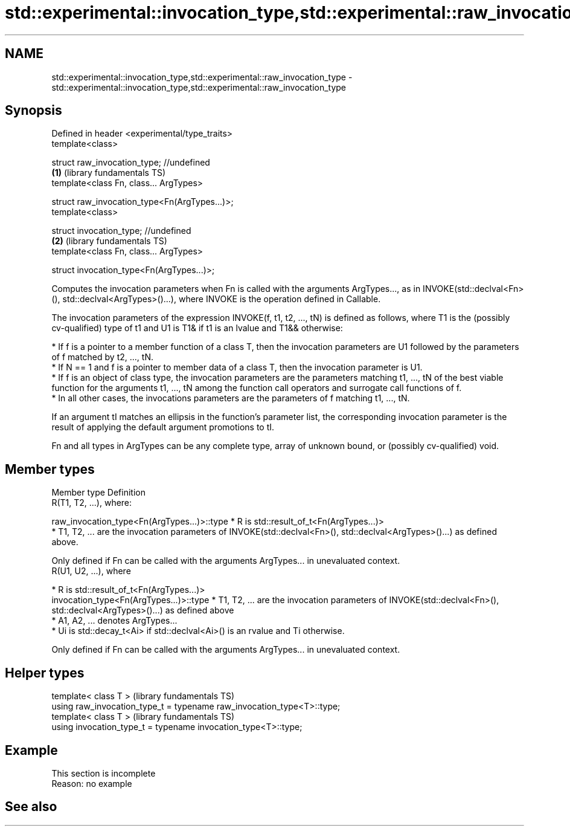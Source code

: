 .TH std::experimental::invocation_type,std::experimental::raw_invocation_type 3 "2020.03.24" "http://cppreference.com" "C++ Standard Libary"
.SH NAME
std::experimental::invocation_type,std::experimental::raw_invocation_type \- std::experimental::invocation_type,std::experimental::raw_invocation_type

.SH Synopsis
   Defined in header <experimental/type_traits>
   template<class>

   struct raw_invocation_type; //undefined
                                                \fB(1)\fP (library fundamentals TS)
   template<class Fn, class... ArgTypes>

   struct raw_invocation_type<Fn(ArgTypes...)>;
   template<class>

   struct invocation_type; //undefined
                                                \fB(2)\fP (library fundamentals TS)
   template<class Fn, class... ArgTypes>

   struct invocation_type<Fn(ArgTypes...)>;

   Computes the invocation parameters when Fn is called with the arguments ArgTypes..., as in INVOKE(std::declval<Fn>(), std::declval<ArgTypes>()...), where INVOKE is the operation defined in Callable.

   The invocation parameters of the expression INVOKE(f, t1, t2, ..., tN) is defined as follows, where T1 is the (possibly cv-qualified) type of t1 and U1 is T1& if t1 is an lvalue and T1&& otherwise:

     * If f is a pointer to a member function of a class T, then the invocation parameters are U1 followed by the parameters of f matched by t2, ..., tN.
     * If N == 1 and f is a pointer to member data of a class T, then the invocation parameter is U1.
     * If f is an object of class type, the invocation parameters are the parameters matching t1, ..., tN of the best viable function for the arguments t1, ..., tN among the function call operators and surrogate call functions of f.
     * In all other cases, the invocations parameters are the parameters of f matching t1, ..., tN.

   If an argument tI matches an ellipsis in the function's parameter list, the corresponding invocation parameter is the result of applying the default argument promotions to tI.

   Fn and all types in ArgTypes can be any complete type, array of unknown bound, or (possibly cv-qualified) void.

.SH Member types

   Member type                                Definition
                                              R(T1, T2, ...), where:

   raw_invocation_type<Fn(ArgTypes...)>::type   * R is std::result_of_t<Fn(ArgTypes...)>
                                                * T1, T2, ... are the invocation parameters of INVOKE(std::declval<Fn>(), std::declval<ArgTypes>()...) as defined above.

                                              Only defined if Fn can be called with the arguments ArgTypes... in unevaluated context.
                                              R(U1, U2, ...), where

                                                * R is std::result_of_t<Fn(ArgTypes...)>
   invocation_type<Fn(ArgTypes...)>::type       * T1, T2, ... are the invocation parameters of INVOKE(std::declval<Fn>(), std::declval<ArgTypes>()...) as defined above
                                                * A1, A2, ... denotes ArgTypes...
                                                * Ui is std::decay_t<Ai> if std::declval<Ai>() is an rvalue and Ti otherwise.

                                              Only defined if Fn can be called with the arguments ArgTypes... in unevaluated context.

.SH Helper types

   template< class T >                                                   (library fundamentals TS)
   using raw_invocation_type_t = typename raw_invocation_type<T>::type;
   template< class T >                                                   (library fundamentals TS)
   using invocation_type_t = typename invocation_type<T>::type;

.SH Example

    This section is incomplete
    Reason: no example

.SH See also
